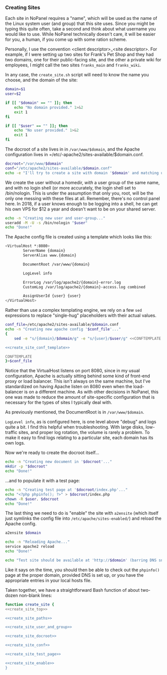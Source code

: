 #+PROPERTY: :padline no

*** Creating Sites

Each site in NoPanel requires a "name", which will be used as the name of the Linux system user (and group) that this site uses. Since you might be typing this quite often, take a second and think about what username you would like to use. While NoPanel technically doesn't care, it will be easier for you, a human, if you come up with some ration scheme.

Personally, I use the convention <client descriptor>_<site descriptor>. For example, if I were setting up two sites for Frank's Pet Shop and they had two domains, one for their public-facing site, and the other a private wiki for employees, I might call the two sites =franks_main= and =franks_wiki=.

In any case, the =create_site.sh= script will need to know the name you choose, and the domain of the site:

#+NAME: create_site_top
#+BEGIN_SRC sh
  domain=$1
  user=$2

  if [[ "$domain" == "" ]]; then
      echo "No domain provided." 1>&2
      exit 1
  fi

  if [[ "$user" == "" ]]; then
      echo "No user provided." 1>&2
      exit 1
  fi
#+END_SRC 

The docroot of a site lives in in =/var/www/$domain=, and the Apache configuration lives in =/etc/-apache2/sites-available/$domain.conf.

#+NAME: create_site_paths
#+BEGIN_SRC sh 
docroot="/var/www/$domain"
conf="/etc/apache2/sites-available/$domain.conf"
echo -e "I'll try to create a site with domain '$domain' and matching user '$user'.\n"
#+END_SRC


We create the user without a homedir, /with/ a user group of the same name, and with no login shell (or more accurately, the login shell set to /bin/nologin. This is under the assumption that only you, root, will be the only one messing with these files at all. Remember, there's no control panel here. In 2018, if a user knows enough to be logging into a shell, he can get his own VPS for $12 a year and doesn't want to be on your shared server.

#+NAME: create_site_user_and_group
#+BEGIN_SRC sh 
echo -n "Creating new user and user-group..."
useradd -M -U -s /bin/nologin "$user"
echo "Done!"
#+END_SRC

The Apache config file is created using a template which looks like this: 

#+NAME: create_site_conf_template
#+BEGIN_SRC sh :exports code
<VirtualHost *:8080>
        ServerName {domain}
        ServerAlias www.{domain}

        DocumentRoot /var/www/{domain}

        LogLevel info

        ErrorLog /var/log/apache2/{domain}-error.log
        CustomLog /var/log/apache2/{domain}-access.log combined

        AssignUserId {user} {user}
</VirtualHost>
#+END_SRC

Rather than use a complex templating engine, we rely on a few =sed= expressions to replace "single-hug" placeholders with their actual values.

#+NAME: create_site_conf
#+BEGIN_SRC sh :padline no :noweb yes
  conf_file=/etc/apache2/sites-available/$domain.conf
  echo -n "Creating new apache config '$conf_file'..."
  {
      sed -e "s/{domain}/$domain/g" -e "s/{user}/$user/g" <<CONFTEMPLATE

  <<create_site_conf_template>>

  CONFTEMPLATE
  }>$conf_file
#+END_SRC

Notice that the VirtualHost listens on port 8080, since in my usual configuration, Apache is actually sitting behind some kind of front-end proxy or load balancer. This isn't always on the same machine, but I've standardized on having Apache listen on 8080 even when the load-balancer is on a different machine. As with other decisions in NoPanel, this one was made to reduce the amount of site-specific configuration that is necessary for the types of sites I typically deal with.

As previously mentioned, the DocumentRoot is in =/var/www/$domain=. 

=LogLevel info=, as is configured here, is one level above "debug" and logs quite a bit. I find this helpful when troubleshooting. With large disks, low-traffic sites, and proper log rotation, the volume is rarely a problem. To make it easy to find logs relating to a particular site, each domain has its own logs.

Now we're ready to create the docroot itself...

#+NAME: create_site_docroot
#+BEGIN_SRC sh 
echo -n "Creating new document in '$docroot'..."
mkdir -p "$docroot"
echo "Done!"
#+END_SRC

...and to populate it with a test page:

#+NAME: create_site_test_page
#+BEGIN_SRC sh 
echo -n "Creating test page at '$docroot/index.php'..."
echo "<?php phpinfo(); ?>" > $docroot/index.php
chown -R $user. $docroot
echo "Done!"
#+END_SRC

The last thing we need to do is "enable" the site with =a2ensite= (which itself just symlinks the config file into =/etc/apache/sites-enabled/=) and reload the Apache config.

#+NAME: create_site_enable
#+BEGIN_SRC sh 
a2ensite $domain

echo -n "Reloading Apache..."
service apache2 reload
echo "Done!"

echo "Test site should be available at 'http://$domain' (barring DNS snafus)."
#+END_SRC

Like it says on the time, you should then be able to check out the =phpinfo()= page at the proper domain, provided DNS is set up, or you have the appropriate entries in your local hosts file.

Taken together, we have a straightforward Bash function of about two-dozen non-blank lines:

#+NAME: create_site
#+BEGIN_SRC sh :padline no :noweb yes
function create_site {
<<create_site_top>>

<<create_site_paths>>

<<create_site_user_and_group>>

<<create_site_docroot>>

<<create_site_conf>>

<<create_site_test_page>>

<<create_site_enable>>
}
#+END_SRC 
